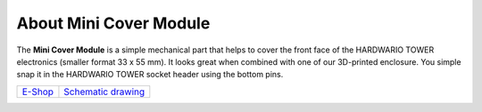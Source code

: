 #######################
About Mini Cover Module
#######################

.. image:: ../_static/hardware/about_mini_cover/mini-cover-module.png
   :align: center
   :scale: 51%
   :alt: Mini Cover Module

The **Mini Cover Module** is a simple mechanical part that helps to cover the front face of the HARDWARIO TOWER electronics (smaller format 33 x 55 mm).
It looks great when combined with one of our 3D-printed enclosure.
You simple snap it in the HARDWARIO TOWER socket header using the bottom pins.

+-----------------------------------------------------------+------------------------------------------------------------------------------------------------------+
| `E-Shop <https://shop.hardwario.com/mini-cover-module/>`_ | `Schematic drawing <https://github.com/hardwario/bc-hardware/tree/master/out/bc-module-cover-mini>`_ |
+-----------------------------------------------------------+------------------------------------------------------------------------------------------------------+

